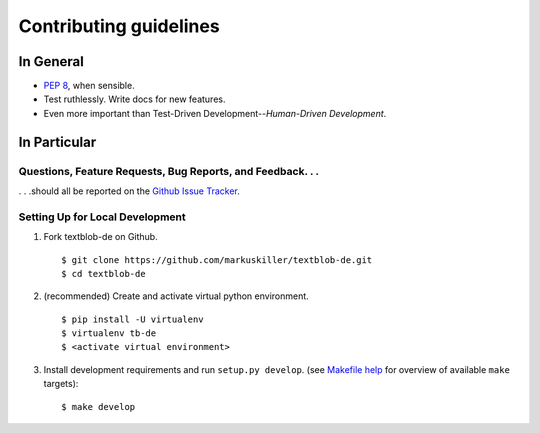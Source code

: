 Contributing guidelines
=======================

In General
----------

- `PEP 8`_, when sensible.
- Test ruthlessly. Write docs for new features.
- Even more important than Test-Driven Development--*Human-Driven Development*.

.. _`PEP 8`: http://www.python.org/dev/peps/pep-0008/


In Particular
-------------

Questions, Feature Requests, Bug Reports, and Feedback. . .
+++++++++++++++++++++++++++++++++++++++++++++++++++++++++++

. . .should all be reported on the `Github Issue Tracker`_.

.. _`Github Issue Tracker`: https://github.com/markuskiller/textblob-de/issues?state=open


Setting Up for Local Development
++++++++++++++++++++++++++++++++

1. Fork textblob-de on Github. ::

    $ git clone https://github.com/markuskiller/textblob-de.git
    $ cd textblob-de
    
2. (recommended) Create and activate virtual python environment. ::

    $ pip install -U virtualenv
    $ virtualenv tb-de
    $ <activate virtual environment>

3. Install development requirements and run ``setup.py develop``.
   (see `Makefile help <project_makefile.html>`_ for overview of available 
   ``make`` targets)::

    $ make develop

